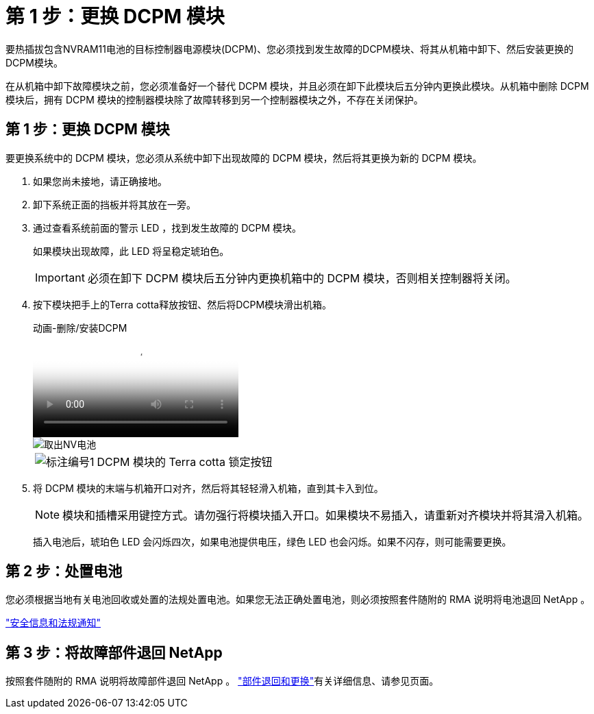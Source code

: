 = 第 1 步：更换 DCPM 模块
:allow-uri-read: 


要热插拔包含NVRAM11电池的目标控制器电源模块(DCPM)、您必须找到发生故障的DCPM模块、将其从机箱中卸下、然后安装更换的DCPM模块。

在从机箱中卸下故障模块之前，您必须准备好一个替代 DCPM 模块，并且必须在卸下此模块后五分钟内更换此模块。从机箱中删除 DCPM 模块后，拥有 DCPM 模块的控制器模块除了故障转移到另一个控制器模块之外，不存在关闭保护。



== 第 1 步：更换 DCPM 模块

要更换系统中的 DCPM 模块，您必须从系统中卸下出现故障的 DCPM 模块，然后将其更换为新的 DCPM 模块。

. 如果您尚未接地，请正确接地。
. 卸下系统正面的挡板并将其放在一旁。
. 通过查看系统前面的警示 LED ，找到发生故障的 DCPM 模块。
+
如果模块出现故障，此 LED 将呈稳定琥珀色。

+

IMPORTANT: 必须在卸下 DCPM 模块后五分钟内更换机箱中的 DCPM 模块，否则相关控制器将关闭。

. 按下模块把手上的Terra cotta释放按钮、然后将DCPM模块滑出机箱。
+
.动画-删除/安装DCPM
video::ade18276-5dbc-4b91-9a0e-adf9016b4e55[panopto]
+
image::../media/drw_9000_remove_nv_battery.svg[取出NV电池]

+
[cols="1,4"]
|===


 a| 
image:../media/icon_round_1.png["标注编号1"]
 a| 
DCPM 模块的 Terra cotta 锁定按钮

|===
. 将 DCPM 模块的末端与机箱开口对齐，然后将其轻轻滑入机箱，直到其卡入到位。
+

NOTE: 模块和插槽采用键控方式。请勿强行将模块插入开口。如果模块不易插入，请重新对齐模块并将其滑入机箱。

+
插入电池后，琥珀色 LED 会闪烁四次，如果电池提供电压，绿色 LED 也会闪烁。如果不闪存，则可能需要更换。





== 第 2 步：处置电池

您必须根据当地有关电池回收或处置的法规处置电池。如果您无法正确处置电池，则必须按照套件随附的 RMA 说明将电池退回 NetApp 。

https://library.netapp.com/ecm/ecm_download_file/ECMP12475945["安全信息和法规通知"^]



== 第 3 步：将故障部件退回 NetApp

按照套件随附的 RMA 说明将故障部件退回 NetApp 。 https://mysupport.netapp.com/site/info/rma["部件退回和更换"]有关详细信息、请参见页面。
